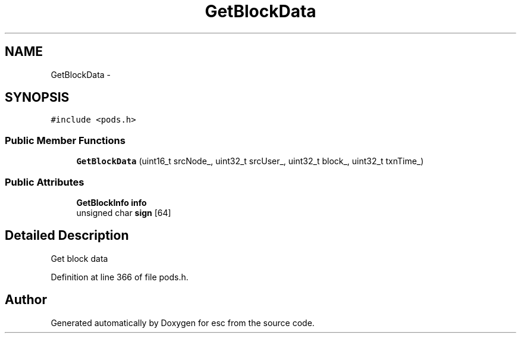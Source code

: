 .TH "GetBlockData" 3 "Sat Jun 16 2018" "esc" \" -*- nroff -*-
.ad l
.nh
.SH NAME
GetBlockData \- 
.SH SYNOPSIS
.br
.PP
.PP
\fC#include <pods\&.h>\fP
.SS "Public Member Functions"

.in +1c
.ti -1c
.RI "\fBGetBlockData\fP (uint16_t srcNode_, uint32_t srcUser_, uint32_t block_, uint32_t txnTime_)"
.br
.in -1c
.SS "Public Attributes"

.in +1c
.ti -1c
.RI "\fBGetBlockInfo\fP \fBinfo\fP"
.br
.ti -1c
.RI "unsigned char \fBsign\fP [64]"
.br
.in -1c
.SH "Detailed Description"
.PP 
Get block data 
.PP
Definition at line 366 of file pods\&.h\&.

.SH "Author"
.PP 
Generated automatically by Doxygen for esc from the source code\&.
